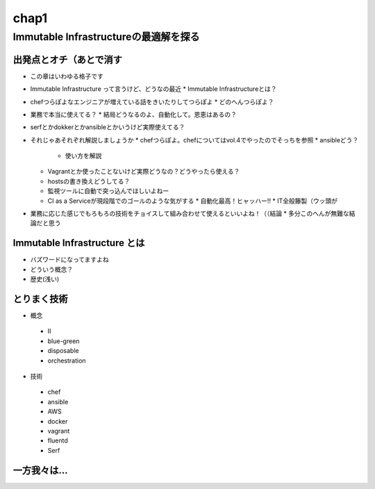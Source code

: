 
*****
chap1
*****

Immutable Infrastructureの最適解を探る
==========================================

出発点とオチ（あとで消す
-------------------------
* この章はいわゆる格子です
* Immutable Infrastructure って言うけど、どうなの最近
  * Immutable Infrastructureとは？
* chefつらぽよなエンジニアが増えている話をきいたりしてつらぽよ
  * どのへんつらぽよ？
* 業務で本当に使えてる？
  * 結局どうなるのよ、自動化して。恩恵はあるの？
* serfとかdokkerとかansibleとかいうけど実際使えてる？
* それじゃあそれぞれ解説しましょうか
  * chefつらぽよ。chefについてはvol.4でやったのでそっちを参照
  * ansibleどう？
    * 使い方を解説
  * Vagrantとか使ったことないけど実際どうなの？どうやったら使える？
  * hostsの書き換えどうしてる？
  * 監視ツールに自動で突っ込んでほしいよねー
  * CI as a Serviceが現段階でのゴールのような気がする
    * 自動化最高！ヒャッハー!!
    * IT全般籐製（ウッ頭が
* 業務に応じた感じでもろもろの技術をチョイスして組み合わせて使えるといいよね！（（結論
  * 多分このへんが無難な結論だと思う

Immutable Infrastructure とは
-----------------------------

* バズワードになってますよね
* どういう概念？
* 歴史(浅い)

とりまく技術
--------------------

* 概念
 * II
 * blue-green
 * disposable
 * orchestration

* 技術
 * chef
 * ansible
 * AWS
 * docker
 * vagrant
 * fluentd
 * Serf


一方我々は...
--------------------

